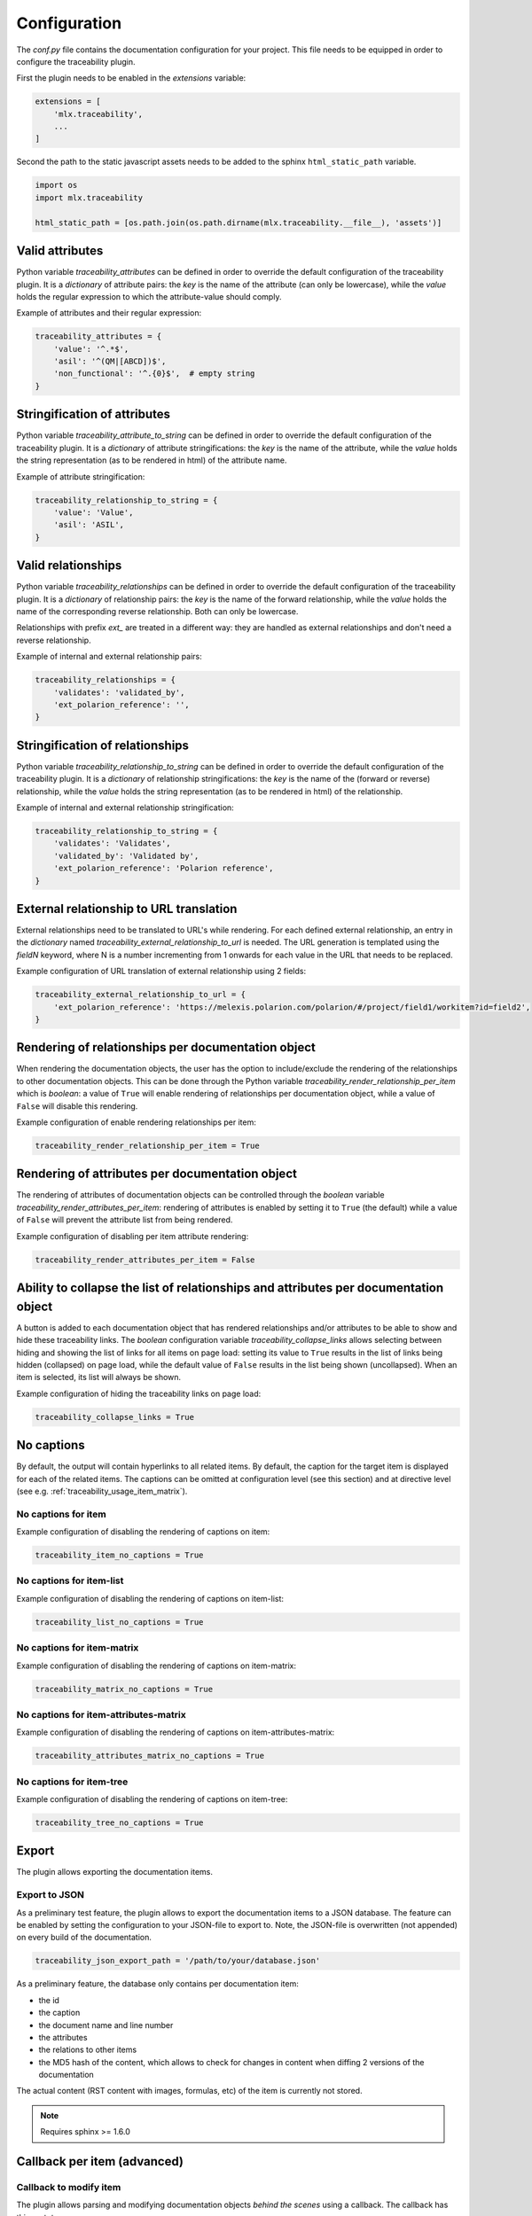 .. _traceability_config:

=============
Configuration
=============

The *conf.py* file contains the documentation configuration for your project. This file needs to be equipped in order
to configure the traceability plugin.

First the plugin needs to be enabled in the *extensions* variable:

.. code-block:: bash

    extensions = [
        'mlx.traceability',
        ...
    ]

Second the path to the static javascript assets needs to be added to the sphinx ``html_static_path``
variable.

.. code-block:: bash

    import os
    import mlx.traceability

    html_static_path = [os.path.join(os.path.dirname(mlx.traceability.__file__), 'assets')]

.. _traceability_config_attributes:

----------------
Valid attributes
----------------

Python variable *traceability_attributes* can be defined in order to override the
default configuration of the traceability plugin.
It is a *dictionary* of attribute pairs: the *key* is the name of the attribute (can only be lowercase),
while the *value* holds the regular expression to which the attribute-value should comply.

Example of attributes and their regular expression:

.. code-block:: python

    traceability_attributes = {
        'value': '^.*$',
        'asil': '^(QM|[ABCD])$',
        'non_functional': '^.{0}$',  # empty string
    }

.. _traceability_config_attribute2string:

-----------------------------
Stringification of attributes
-----------------------------

Python variable *traceability_attribute_to_string* can be defined in order to override the
default configuration of the traceability plugin.
It is a *dictionary* of attribute stringifications: the *key* is the name of the attribute, while
the *value* holds the string representation (as to be rendered in html) of the attribute name.

Example of attribute stringification:

.. code-block:: python

    traceability_relationship_to_string = {
        'value': 'Value',
        'asil': 'ASIL',
    }

.. _traceability_config_relations:

-------------------
Valid relationships
-------------------

Python variable *traceability_relationships* can be defined in order to override the
default configuration of the traceability plugin.
It is a *dictionary* of relationship pairs: the *key* is the name of the forward relationship, while the *value* holds
the name of the corresponding reverse relationship. Both can only be lowercase.

Relationships with prefix *ext_* are treated in a different way: they are handled as external relationships and don't
need a reverse relationship.

Example of internal and external relationship pairs:

.. code-block:: python

    traceability_relationships = {
        'validates': 'validated_by',
        'ext_polarion_reference': '',
    }

.. _traceability_config_relation2string:

--------------------------------
Stringification of relationships
--------------------------------

Python variable *traceability_relationship_to_string* can be defined in order to override the
default configuration of the traceability plugin.
It is a *dictionary* of relationship stringifications: the *key* is the name of the (forward or reverse) relationship,
while the *value* holds the string representation (as to be rendered in html) of the relationship.

Example of internal and external relationship stringification:

.. code-block:: python

    traceability_relationship_to_string = {
        'validates': 'Validates',
        'validated_by': 'Validated by',
        'ext_polarion_reference': 'Polarion reference',
    }

.. _traceability_config_ext2url:

----------------------------------------
External relationship to URL translation
----------------------------------------

External relationships need to be translated to URL's while rendering. For each defined external relationship,
an entry in the *dictionary* named *traceability_external_relationship_to_url* is needed. The URL generation
is templated using the *fieldN* keyword, where N is a number incrementing from 1 onwards for each value in the URL
that needs to be replaced.

Example configuration of URL translation of external relationship using 2 fields:

.. code-block:: python

    traceability_external_relationship_to_url = {
        'ext_polarion_reference': 'https://melexis.polarion.com/polarion/#/project/field1/workitem?id=field2',
    }

.. _traceability_config_render_relations:

---------------------------------------------------
Rendering of relationships per documentation object
---------------------------------------------------

When rendering the documentation objects, the user has the option to include/exclude the rendering of the
relationships to other documentation objects. This can be done through the Python variable
*traceability_render_relationship_per_item* which is *boolean*: a value of ``True`` will enable rendering
of relationships per documentation object, while a value of ``False`` will disable this rendering.

Example configuration of enable rendering relationships per item:

.. code-block:: python

    traceability_render_relationship_per_item = True

------------------------------------------------
Rendering of attributes per documentation object
------------------------------------------------

The rendering of attributes of documentation objects can be controlled through the *boolean* variable
*traceability_render_attributes_per_item*: rendering of attributes is enabled by setting it to ``True`` (the default)
while a value of ``False`` will prevent the attribute list from being rendered.

Example configuration of disabling per item attribute rendering:

.. code-block:: python

    traceability_render_attributes_per_item = False

-------------------------------------------------------------------------------------
Ability to collapse the list of relationships and attributes per documentation object
-------------------------------------------------------------------------------------

A button is added to each documentation object that has rendered relationships and/or attributes to be able to show and
hide these traceability links. The *boolean* configuration variable *traceability_collapse_links* allows selecting
between hiding and showing the list of links for all items on page load: setting its value to ``True`` results in the
list of links being hidden (collapsed) on page load, while the default value of ``False`` results in the list being
shown (uncollapsed). When an item is selected, its list will always be shown.

Example configuration of hiding the traceability links on page load:

.. code-block:: python

    traceability_collapse_links = True

.. _traceability_config_no_captions:

-----------
No captions
-----------

By default, the output will contain hyperlinks to all related items. By default, the caption for the target
item is displayed for each of the related items. The captions can be omitted at configuration level (see
this section) and at directive level (see e.g. :ref:`traceability_usage_item_matrix`).

No captions for item
====================

Example configuration of disabling the rendering of captions on item:

.. code-block:: python

    traceability_item_no_captions = True

No captions for item-list
=========================

Example configuration of disabling the rendering of captions on item-list:

.. code-block:: python

    traceability_list_no_captions = True

No captions for item-matrix
===========================

Example configuration of disabling the rendering of captions on item-matrix:

.. code-block:: python

    traceability_matrix_no_captions = True

No captions for item-attributes-matrix
======================================

Example configuration of disabling the rendering of captions on item-attributes-matrix:

.. code-block:: python

    traceability_attributes_matrix_no_captions = True

No captions for item-tree
=========================

Example configuration of disabling the rendering of captions on item-tree:

.. code-block:: python

    traceability_tree_no_captions = True

.. _traceability_config_export:

------
Export
------

The plugin allows exporting the documentation items.

Export to JSON
==============

As a preliminary test feature, the plugin allows to export the documentation items to a JSON database. The feature
can be enabled by setting the configuration to your JSON-file to export to. Note, the JSON-file is overwritten
(not appended) on every build of the documentation.

.. code-block:: python

    traceability_json_export_path = '/path/to/your/database.json'

As a preliminary feature, the database only contains per documentation item:

- the id
- the caption
- the document name and line number
- the attributes
- the relations to other items
- the MD5 hash of the content, which allows to check for changes in content when diffing 2 versions of the documentation

The actual content (RST content with images, formulas, etc) of the item is currently not stored.

.. note:: Requires sphinx >= 1.6.0

.. _traceability_config_callback:

----------------------------
Callback per item (advanced)
----------------------------

Callback to modify item
=======================

The plugin allows parsing and modifying documentation objects *behind the scenes* using a callback. The callback
has this prototype:

.. code-block:: python

    def traceability_callback_per_item(name, collection):
        """Callback function called when an item-directive is being processed.

        Note: attributes, relationships and content (body) of the item can be modified. Sphinx processes each directive
        in turn, so attributes and relationships added or modified by other directives may not have been processed yet.

        Args:
            name (str): Name (id) of the item currently being parsed
            collection (TraceableCollection): Collection of all items that have been parsed so far
        """
        pass

.. note::

    The callback is executed while parsing the documentation item from your RST file. Note that not all items are
    available at the time this callback executes, the *collection* parameter is a growing collection of documentation
    objects.

Callback to inspect item
========================

To overcome the limitation of ``traceability_callback_per_item`` (see note above), a secondary callback function can be
defined. This function will be called when *rendering* each ``item``-directive. At that moment, all other directive
types, e.g. ``attribute-link`` and ``item-link``, will have been processed. You can use this callback function to detect
and warn about any gaps in your documentation but you cannot use it to make any modifications.
The callback has this prototype:

.. code-block:: python

    def traceability_inspect_item(name, collection):
        """Callback function called when an item-directive is being rendered.

        Warning: the item cannot not be modified, only inspected.

        Note: At this stage of the documentation build, all directives, e.g. attribute-link and item-link,
        have been processed and any gaps in your documentation can be exposed by reporting a warning.

        Args:
            name (str): Name (id) of the item currently being parsed
            collection (TraceableCollection): Collection of all items that have been parsed so far
        """
        pass

.. warning::

    The collection should not be modified, only inspected. Modifying the collection in this step can corrupt it without
    triggering any warnings.

.. _traceability_optional_mandatory:

Example of requiring certain attributes on an item
==================================================

The callback function can modify traceable items, e.g. add attributes. In this example it reports a warning
when the item doesn't have either the `functional` or `non-functional` attribute defined *at the time its
``item``-directive is being processed*:

.. code-block:: python

    from mlx.traceability import report_warning

    def traceability_callback_per_item(name, collection):
        item = collection.get_item(name)
        if not (('functional' in item.attributes) ^ ('non_functional' in item.attributes)):
            report_warning("Requirement item {!r} must have either the 'functional' or 'non_functional' attribute; "
                           "adding 'functional'".format(name), docname=item.docname, lineno=item.lineno)
            item.add_attribute('functional', '')


.. _traceability_config_link_colors:

------------------------------
Custom colors for linked items
------------------------------

The plugin allows customization of the colors of traceable items in order to easily recognize the type of item which is
linked to. A dictionary in the configuration file defines the regexp, which is used to match_ item IDs, as key and a
tuple of 1-3 color defining strings as value. The first color is used for the default hyperlink state, the second color
is used for the hover and active states, and the third color is used to override the default color of the visited state.
Leaving a color empty results in the use of the default html style. The top regexp has the highest priority.

.. code-block:: python

    traceability_hyperlink_colors = {
        r'RQT|r[\d]+': ('#7F00FF', '#b369ff'),
        r'[IU]TEST_REP': ('rgba(255, 0, 0, 1)', 'rgba(255, 0, 0, 0.7)', 'rgb(200, 0, 0)'),
        r'[IU]TEST': ('goldenrod', 'hsl(43, 62%, 58%)', 'darkgoldenrod'),
        r'SYS_': ('', 'springgreen', ''),
        r'SRS_': ('', 'orange', ''),
    }

.. _traceability_notifications:

-------------------------------
Mapping of undefined references
-------------------------------

Undefined references can be mapped to a special item, e.g. to explain to the reader why the reference is undefined.
In the example below the special item has ID *DOC-NOTIFICATION*.

.. code-block:: python

    traceability_notifications = {
        'undefined-reference': 'DOC-NOTIFICATION',
    }


.. _traceability_default_config:

--------------
Default config
--------------

The plugin itself holds a default config that can be used for any traceability documenting project:

.. code-block:: python

    traceability_callback_per_item = None
    traceability_attributes = {
        'value': '^.*$',
        'asil': '^(QM|[ABCD])$',
        'aspice': '^[123]$',
        'status': '^.*$',
        'result': '(?i)^(pass|fail|error)$'
        'attendees': '^([A-Z]{3}[, ]*)+$',
        'assignee': '^.*$',
        'effort': r'^([\d\.]+(mo|[wdhm]) ?)+$',
    }
    traceability_attribute_to_string = {
        'value': 'Value',
        'asil': 'ASIL',
        'aspice': 'ASPICE',
        'status': 'Status',
        'result': 'Result',
        'attendees': 'Attendees',
        'assignee': 'Assignee',
        'effort': 'Effort estimation',
    }
    traceability_attributes_sort = {
        'effort': natsort.natsorted,
    }
    traceability_relationships = {
        'fulfills': 'fulfilled_by',
        'depends_on': 'impacts_on',
        'implements': 'implemented_by',
        'realizes': 'realized_by',
        'validates': 'validated_by',
        'trace': 'backtrace',
        'ext_toolname': '',
    }
    traceability_relationship_to_string = {
        'fulfills': 'Fulfills',
        'fulfilled_by': 'Fulfilled by',
        'depends_on': 'Depends on',
        'impacts_on': 'Impacts on',
        'implements': 'Implements',
        'implemented_by': 'Implemented by',
        'realizes': 'Realizes',
        'realized_by': 'Realized by',
        'validates': 'Validates',
        'validated_by': 'Validated by',
        'trace': 'Traces',
        'backtrace': 'Backtraces',
        'ext_toolname': 'Reference to toolname',
    }
    traceability_external_relationship_to_url = {
        'ext_toolname': 'http://toolname.company.com/field1/workitem?field2',
    }
    traceability_render_relationship_per_item = False

This default configuration, which is built into the plugin, can be overridden through the conf.py of your project.

For Melexis.SWCC silicon projects, the SWCC process holds a default configuration in the *config/traceability_config.py*
file. For each of the above configuration variables, the default configuration file holds a variable with *swcc_*
prefix. Taking the default configuration is as easy as assiging the above configuration value with the *swcc_* variable.
Overriding a configuration is as easy as assigning your own values to a configuration value.

Example of accepting default configuration for relationships, while disabling (override) rendering of relationships
per documentation object:

.. code-block:: python

    sys.path.insert(0, os.path.abspath('<path_to_process_submodule>/config'))

    from traceability_config import swcc_traceability_attributes
    from traceability_config import swcc_traceability_relationships
    from traceability_config import swcc_traceability_relationship_to_string

    traceability_attributes = swcc_traceability_attributes
    traceability_relationships = swcc_traceability_relationships
    traceability_relationship_to_string = swcc_traceability_relationship_to_string
    traceability_render_relationship_per_item = False

.. _match: https://docs.python.org/3/library/re.html#re.match
